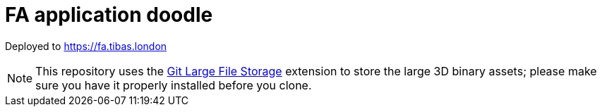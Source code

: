 = FA application doodle

Deployed to https://fa.tibas.london

NOTE: This repository uses the https://git-lfs.github.com/[Git Large File Storage] extension to store the large 3D binary assets; please make sure you have it properly installed before you clone.
